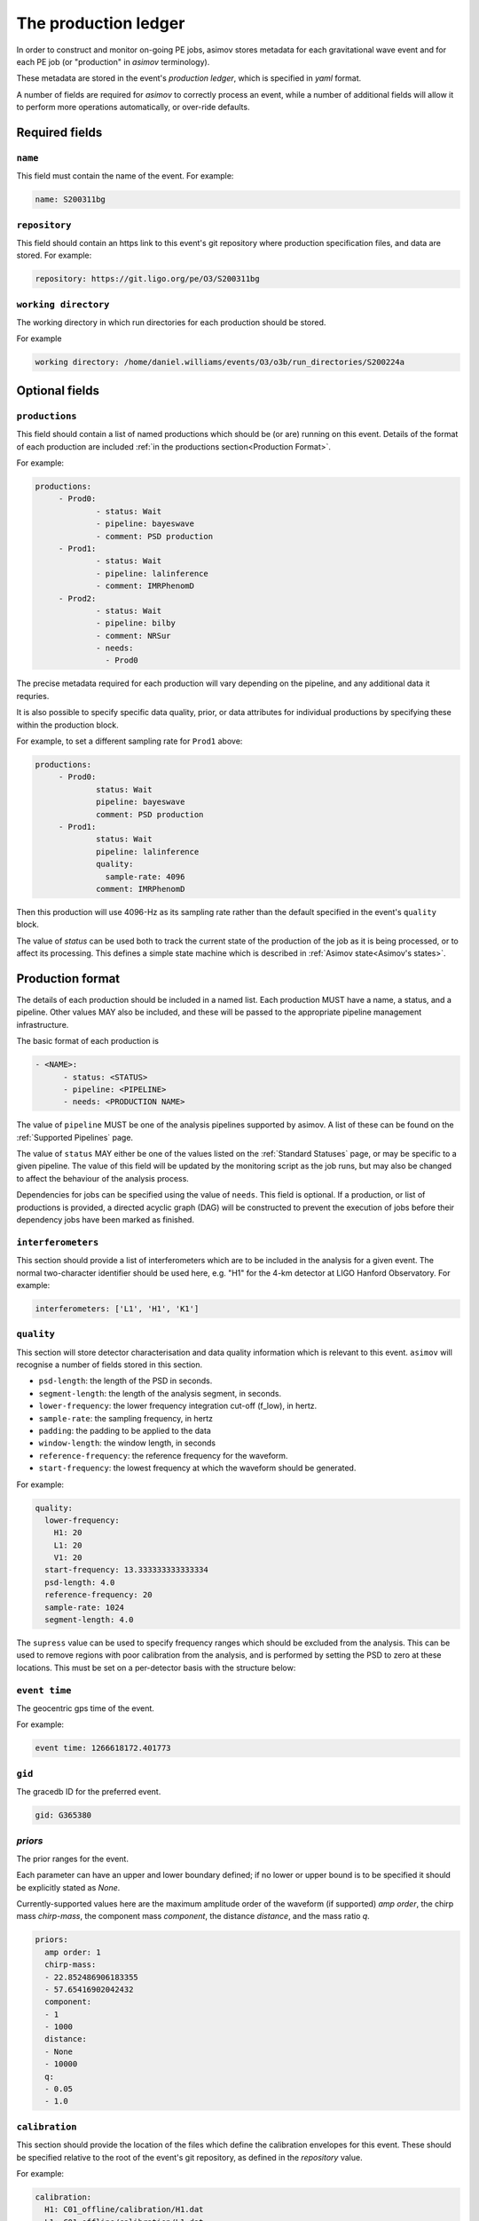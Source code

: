 ---------------------
The production ledger
---------------------

In order to construct and monitor on-going PE jobs, asimov stores metadata for each gravitational wave event and for each PE job (or "production" in `asimov` terminology).

These metadata are stored in the event's *production ledger*, which is specified in `yaml` format.

A number of fields are required for `asimov` to correctly process an event, while a number of additional fields will allow it to perform more operations automatically, or over-ride defaults.

Required fields
~~~~~~~~~~~~~~~


``name``
++++++++

This field must contain the name of the event.
For example:

.. code-block:: yaml
   
   name: S200311bg


``repository``
++++++++++++++

This field should contain an https link to this event's git repository where production specification files, and data are stored.
For example:

.. code-block:: yaml
   
   repository: https://git.ligo.org/pe/O3/S200311bg

``working directory``
+++++++++++++++++++++

The working directory in which run directories for each production should be stored.

For example

.. code-block:: yaml

   working directory: /home/daniel.williams/events/O3/o3b/run_directories/S200224a
   
Optional fields
~~~~~~~~~~~~~~~

``productions``
+++++++++++++++

This field should contain a list of named productions which should be (or are) running on this event.
Details of the format of each production are included :ref:`in the productions section<Production Format>`.

For example:

.. code-block:: yaml
   
   productions:
	- Prod0: 
		- status: Wait
		- pipeline: bayeswave
		- comment: PSD production
	- Prod1:
		- status: Wait
		- pipeline: lalinference
		- comment: IMRPhenomD
	- Prod2:
		- status: Wait
		- pipeline: bilby
		- comment: NRSur
		- needs:
		  - Prod0

The precise metadata required for each production will vary depending on the pipeline, and any additional data it requries.

It is also possible to specify specific data quality, prior, or data attributes for individual productions by specifying these within the production block.

For example, to set a different sampling rate for ``Prod1`` above:

.. code-block:: yaml
   
   productions:
	- Prod0: 
		status: Wait
		pipeline: bayeswave
		comment: PSD production
	- Prod1:
		status: Wait
		pipeline: lalinference
		quality:
		  sample-rate: 4096    
		comment: IMRPhenomD

Then this production will use 4096-Hz as its sampling rate rather than the default specified in the event's ``quality`` block.

The value of `status` can be used both to track the current state of the production of the job as it is being processed, or to affect its processing.
This defines a simple state machine which is described in :ref:`Asimov state<Asimov's states>`.

Production format
~~~~~~~~~~~~~~~~~

The details of each production should be included in a named list.
Each production MUST have a name, a status, and a pipeline.
Other values MAY also be included, and these will be passed to the appropriate pipeline management infrastructure.

The basic format of each production is

.. code-block:: yaml
   
   - <NAME>:
         - status: <STATUS>
	 - pipeline: <PIPELINE>
	 - needs: <PRODUCTION NAME>

The value of ``pipeline`` MUST be one of the analysis pipelines supported by asimov.
A list of these can be found on the :ref:`Supported Pipelines` page.

The value of ``status`` MAY either be one of the values listed on the :ref:`Standard Statuses` page, or may be specific to a given pipeline. The value of this field will be updated by the monitoring script as the job runs, but may also be changed to affect the behaviour of the analysis process.

Dependencies for jobs can be specified using the value of ``needs``. This field is optional.
If a production, or list of productions is provided, a directed acyclic graph (DAG) will be constructed to prevent the execution of jobs before their dependency jobs have been marked as finished.

``interferometers``
+++++++++++++++++++

This section should provide a list of interferometers which are to be included in the analysis for a given event.
The normal two-character identifier should be used here, e.g. "H1" for the 4-km detector at LIGO Hanford Observatory.
For example:

.. code-block:: yaml

   interferometers: ['L1', 'H1', 'K1']

``quality``
+++++++++++

This section will store detector characterisation and data quality information which is relevant to this event.
``asimov`` will recognise a number of fields stored in this section.

+ ``psd-length``: the length of the PSD in seconds.
+ ``segment-length``: the length of the analysis segment, in seconds.
+ ``lower-frequency``: the lower frequency integration cut-off (f_low), in hertz.
+ ``sample-rate``: the sampling frequency, in hertz
+ ``padding``: the padding to be applied to the data
+ ``window-length``: the window length, in seconds
+ ``reference-frequency``: the reference frequency for the waveform.
+ ``start-frequency``: the lowest frequency at which the waveform should be generated.  

For example:

.. code-block:: yaml

   quality:
     lower-frequency:
       H1: 20
       L1: 20
       V1: 20
     start-frequency: 13.333333333333334
     psd-length: 4.0
     reference-frequency: 20
     sample-rate: 1024
     segment-length: 4.0


The ``supress`` value can be used to specify frequency ranges which should be excluded from the analysis.
This can be used to remove regions with poor calibration from the analysis, and is performed by setting the PSD to zero at these locations.
This must be set on a per-detector basis with the structure below:

.. code-block:: yaml
   quality:
     supress:
       V1:
         lower: 46.0
         upper: 51.0

	
``event time``
++++++++++++++

The geocentric gps time of the event.

For example:

.. code-block:: yaml
		
   event time: 1266618172.401773

``gid``
+++++++

The gracedb ID for the preferred event.

.. code-block:: yaml
		
   gid: G365380

`priors`
++++++++

The prior ranges for the event.

Each parameter can have an upper and lower boundary defined; if no lower or upper bound is to be specified it should be explicitly stated as `None`.

Currently-supported values here are the maximum amplitude order of the waveform (if supported) `amp order`, the chirp mass `chirp-mass`, the component mass `component`, the distance `distance`, and the mass ratio `q`.

.. code-block:: yaml

  priors:
    amp order: 1
    chirp-mass:
    - 22.852486906183355
    - 57.65416902042432
    component:
    - 1
    - 1000
    distance:
    - None
    - 10000
    q:
    - 0.05
    - 1.0



``calibration``
+++++++++++++++

This section should provide the location of the files which define the calibration envelopes for this event.
These should be specified relative to the root of the event's git repository, as defined in the `repository` value.

For example:

.. code-block:: yaml
	
   calibration:
     H1: C01_offline/calibration/H1.dat
     L1: C01_offline/calibration/L1.dat
     V1: C01_offline/calibration/V1.dat

A calibration envelope should be specified for each interferometer which will be used in the analysis.

``data``
+++++++++

This section should provide details of where the data for this event are located.

This information will be used to generate production configurations.

The two sections which ``asimov`` understands for this section are ``frame-types`` and ``channels``.

+ ``frame-types`` should be a list of key:value pairs for each detector's frame type (see the example below)
+ ``channels`` should be a list of key:value pairs for each detector's data channel (see the example below)

.. code-block:: yaml

   data:
      - frame-types:
	- H1: 'H1_HOFT_CLEAN_SUB60HZ_C01'
	- L1: 'L1_HOFT_CLEAN_SUB60HZ_C01'
	- V1: 'V1Online'
      - channels:
	- H1: 'H1:DCS-CALIB_STRAIN_CLEAN_SUB60HZ_C01'
	  L1: 'L1:DCS-CALIB_STRAIN_CLEAN_SUB60HZ_C01'
	  V1: 'V1:Hrec_hoft_16384Hz'
   
``psds``
++++++++

This section records details of all of the PSDs for the event.
These are often added by production processes to the ledger, and will not normally need to be manually specified.

This value takes a nested structure, with the sampling frequency of the PSD used as the primary key, and the interferometer abbreviation as the secondary.

.. code-block:: yaml

   psds:
     1024:
       H1: /home/daniel.williams/events/O3/event_repos/S200224a/C01_offline/psds/1024/H1-psd.dat
       L1: /home/daniel.williams/events/O3/event_repos/S200224a/C01_offline/psds/1024/L1-psd.dat
       V1: /home/daniel.williams/events/O3/event_repos/S200224a/C01_offline/psds/1024/V1-psd.dat



